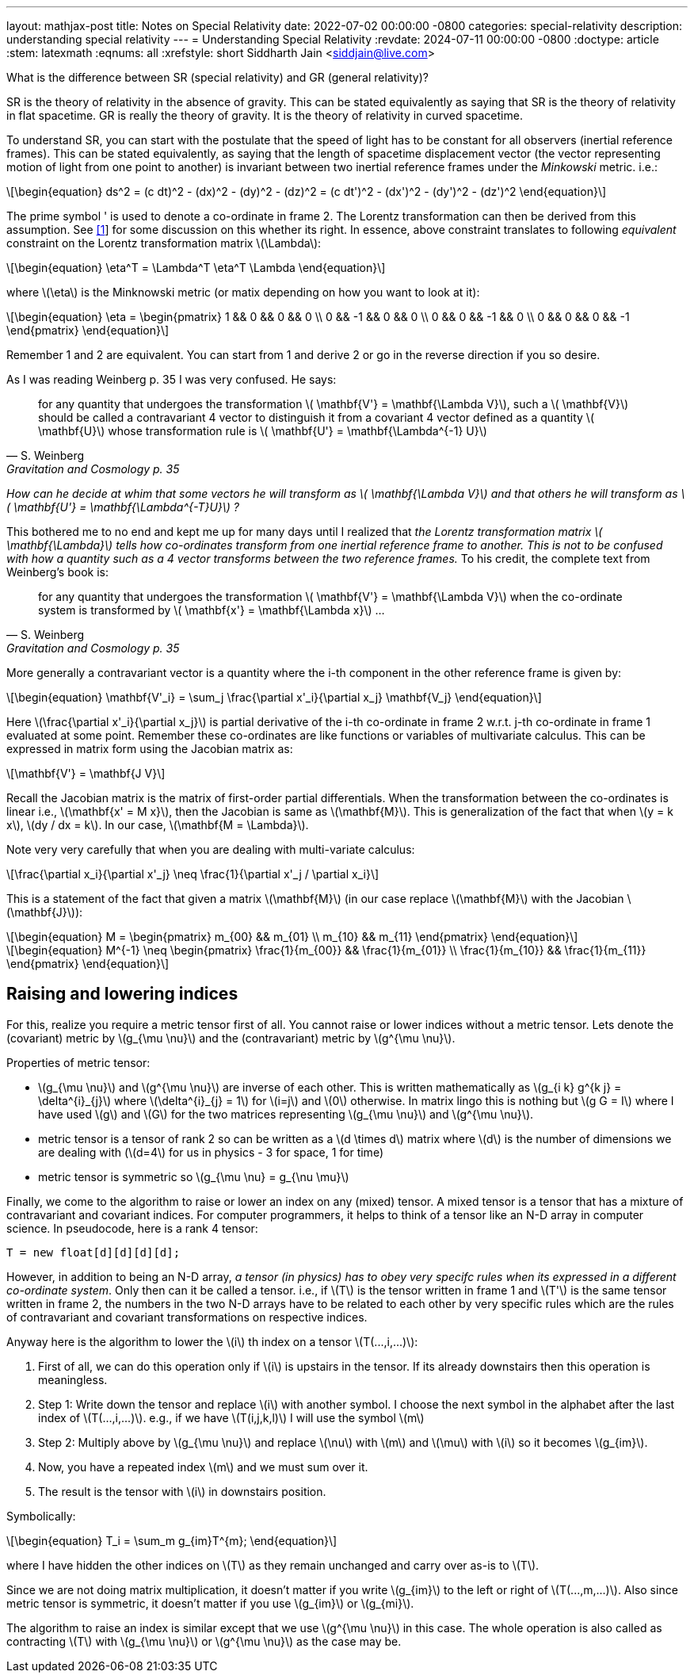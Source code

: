 ---
layout: mathjax-post
title:  Notes on Special Relativity
date:   2022-07-02 00:00:00 -0800
categories: special-relativity
description: understanding special relativity
---
= Understanding Special Relativity
:revdate: 2024-07-11 00:00:00 -0800
:doctype: article
:stem: latexmath
:eqnums: all
:xrefstyle: short
Siddharth Jain <siddjain@live.com>

What is the difference between SR (special relativity) and GR (general relativity)?

SR is the theory of relativity in the absence of gravity. This can be stated equivalently as saying that SR is the theory of relativity in flat spacetime.
GR is really the theory of gravity. It is the theory of relativity in curved spacetime.

To understand SR, you can start with the postulate that the speed of light has to be constant for all observers (inertial reference frames).
This can be stated equivalently, as saying that the length of spacetime displacement vector (the vector representing motion of light from one point to another)
is invariant between two inertial reference frames under the _Minkowski_ metric. i.e.:

[latexmath]
++++
\begin{equation}
ds^2 = (c dt)^2 - (dx)^2 - (dy)^2 - (dz)^2 = (c dt')^2 - (dx')^2 - (dy')^2 - (dz')^2 
\end{equation}
++++

The prime symbol ' is used to denote a co-ordinate in frame 2.
The Lorentz transformation can then be derived from this assumption. See https://physics.stackexchange.com/questions/821317/question-on-special-relativity[[1]] for some discussion on this whether its right.
In essence, above constraint translates to following _equivalent_ constraint on the Lorentz transformation matrix latexmath:[$\Lambda$]:

[latexmath]
++++
\begin{equation}
\eta^T = \Lambda^T \eta^T \Lambda
\end{equation}
++++

where latexmath:[$\eta$] is the Minknowski metric (or matix depending on how you want to look at it):

[latexmath]
++++
\begin{equation}
\eta = \begin{pmatrix} 1 && 0 && 0 && 0 \\ 0 && -1 && 0 && 0 \\ 0 && 0 && -1 && 0 \\ 0 && 0 && 0 && -1 \end{pmatrix} 
\end{equation}
++++

Remember 1 and 2 are equivalent. You can start from 1 and derive 2 or go in the reverse direction if you so desire.

As I was reading Weinberg p. 35 I was very confused. He says:

[quote,S. Weinberg,Gravitation and Cosmology p. 35]
for any quantity that undergoes the transformation latexmath:[$ \mathbf{V'} = \mathbf{\Lambda V}$], such a latexmath:[$ \mathbf{V}$] should be called a contravariant 4 vector to distinguish it from a covariant 4 vector defined as a quantity latexmath:[$ \mathbf{U}$] whose transformation rule is latexmath:[$ \mathbf{U'} = \mathbf{\Lambda^{-1} U}$]

_How can he decide at whim that some vectors he will transform as latexmath:[$ \mathbf{\Lambda V}$] and that others he will transform as latexmath:[$ \mathbf{U'} = \mathbf{\Lambda^{-T}U}$] ?_

This bothered me to no end and kept me up for many days until I realized that _the Lorentz transformation matrix latexmath:[$ \mathbf{\Lambda}$] tells how co-ordinates transform from one inertial reference frame to another. This is not to be confused with how a quantity such as a 4 vector transforms between the two reference frames._ To his credit, the complete text from Weinberg's book is:

[quote,S. Weinberg,Gravitation and Cosmology p. 35]
for any quantity that undergoes the transformation latexmath:[$ \mathbf{V'} = \mathbf{\Lambda V}$] when the co-ordinate system is transformed by latexmath:[$ \mathbf{x'} = \mathbf{\Lambda x}$] ...

More generally a contravariant vector is a quantity where the i-th component in the other reference frame is given by:

[latexmath]
++++
\begin{equation}
\mathbf{V'_i} = \sum_j \frac{\partial x'_i}{\partial x_j} \mathbf{V_j}
\end{equation}
++++

Here latexmath:[\frac{\partial x'_i}{\partial x_j}] is partial derivative of the i-th co-ordinate in frame 2 w.r.t. j-th co-ordinate in frame 1 evaluated at some point.
Remember these co-ordinates are like functions or variables of multivariate calculus. This can be expressed in matrix form using the Jacobian matrix as:

[latexmath]
++++
\mathbf{V'} = \mathbf{J V}
++++

Recall the Jacobian matrix is the matrix of first-order partial differentials.
When the transformation between the co-ordinates is linear i.e., latexmath:[\mathbf{x' = M x}], then the Jacobian is same as latexmath:[\mathbf{M}].
This is generalization of the fact that when latexmath:[y = k x], latexmath:[dy / dx = k]. In our case, latexmath:[\mathbf{M = \Lambda}].

Note very very carefully that when you are dealing with multi-variate calculus:

[latexmath]
++++
\frac{\partial x_i}{\partial x'_j} \neq \frac{1}{\partial x'_j / \partial x_i}
++++

This is a statement of the fact that given a matrix latexmath:[\mathbf{M}] (in our case replace latexmath:[\mathbf{M}] with the Jacobian latexmath:[\mathbf{J}]):

[latexmath]
++++
\begin{equation}
M = \begin{pmatrix} m_{00} && m_{01} \\ m_{10} && m_{11} \end{pmatrix}
\end{equation}
++++

[latexmath]
++++
\begin{equation}
M^{-1} \neq \begin{pmatrix} \frac{1}{m_{00}} && \frac{1}{m_{01}} \\ \frac{1}{m_{10}} && \frac{1}{m_{11}} \end{pmatrix}
\end{equation}
++++

== Raising and lowering indices

For this, realize you require a metric tensor first of all. You cannot raise or lower indices without a metric tensor. Lets denote the (covariant) metric by latexmath:[g_{\mu \nu}] and the (contravariant) metric by latexmath:[g^{\mu \nu}].

Properties of metric tensor:

- latexmath:[g_{\mu \nu}] and latexmath:[g^{\mu \nu}] are inverse of each other. This is written mathematically as latexmath:[g_{i k} g^{k j} = \delta^{i}_{j}] where
latexmath:[\delta^{i}_{j} = 1] for latexmath:[i=j] and latexmath:[0] otherwise. In matrix lingo this is nothing but latexmath:[g G = I] where I have used latexmath:[g] and latexmath:[G] for the two matrices representing latexmath:[g_{\mu \nu}] and latexmath:[g^{\mu \nu}].
- metric tensor is a tensor of rank 2 so can be written as a latexmath:[d \times d] matrix where latexmath:[d] is the number of dimensions we are dealing with (latexmath:[d=4] for us in physics - 3 for space, 1 for time)
- metric tensor is symmetric so latexmath:[g_{\mu \nu} = g_{\nu \mu}]

Finally, we come to the algorithm to raise or lower an index on any (mixed) tensor. A mixed tensor is a tensor that has a mixture of contravariant and covariant indices.
For computer programmers, it helps to think of a tensor like an N-D array in computer science. In pseudocode, here is a rank 4 tensor:

----
T = new float[d][d][d][d];
----

However, in addition to being an N-D array, _a tensor (in physics) has to obey very specifc rules when its expressed in a different co-ordinate system_. Only then can it be called a tensor.
i.e., if latexmath:[T] is the tensor written in frame 1 and latexmath:[T'] is the same tensor written in frame 2, the numbers in the two N-D arrays have to be related to each other
by very specific rules which are the rules of contravariant and covariant transformations on respective indices.

Anyway here is the algorithm to lower the latexmath:[i] th index on a tensor latexmath:[T(...,i,...)]:

1. First of all, we can do this operation only if latexmath:[i] is upstairs in the tensor. If its already downstairs then this operation is meaningless.
2. Step 1: Write down the tensor and replace latexmath:[i] with another symbol. I choose the next symbol in the alphabet after the last index of latexmath:[T(...,i,...)].
e.g., if we have latexmath:[T(i,j,k,l)] I will use the symbol latexmath:[m]
3. Step 2: Multiply above by latexmath:[g_{\mu \nu}] and replace latexmath:[\nu] with latexmath:[m] and latexmath:[\mu] with latexmath:[i] so it becomes latexmath:[g_{im}]. 
4. Now, you have a repeated index latexmath:[m] and we must sum over it.
5. The result is the tensor with latexmath:[i] in downstairs position.

Symbolically:

[latexmath]
++++
\begin{equation}
T_i = \sum_m g_{im}T^{m};
\end{equation}
++++

where I have hidden the other indices on latexmath:[T] as they remain unchanged and carry over as-is to latexmath:[T].

Since we are not doing matrix multiplication, it doesn't matter if you write latexmath:[g_{im}] to the left or right of latexmath:[T(...,m,...)]. Also since
metric tensor is symmetric, it doesn't matter if you use latexmath:[g_{im}] or latexmath:[g_{mi}].

The algorithm to raise an index is similar except that we use latexmath:[g^{\mu \nu}] in this case. The whole operation is also called as contracting latexmath:[T] with
latexmath:[g_{\mu \nu}] or latexmath:[g^{\mu \nu}] as the case may be.